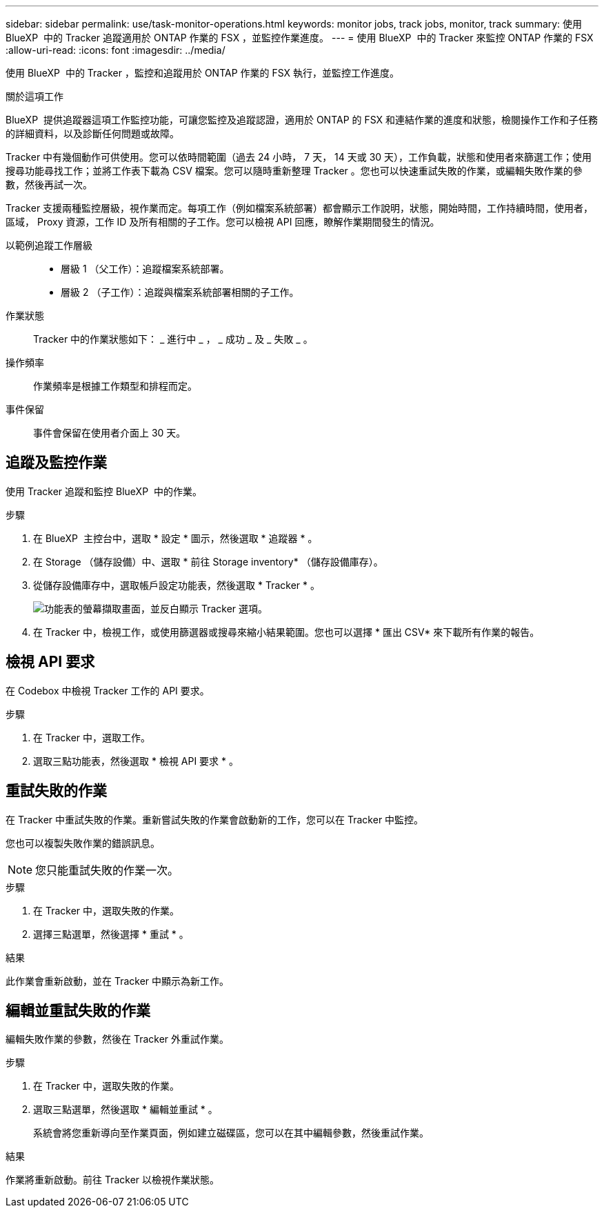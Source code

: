 ---
sidebar: sidebar 
permalink: use/task-monitor-operations.html 
keywords: monitor jobs, track jobs, monitor, track 
summary: 使用 BlueXP  中的 Tracker 追蹤適用於 ONTAP 作業的 FSX ，並監控作業進度。 
---
= 使用 BlueXP  中的 Tracker 來監控 ONTAP 作業的 FSX
:allow-uri-read: 
:icons: font
:imagesdir: ../media/


[role="lead"]
使用 BlueXP  中的 Tracker ，監控和追蹤用於 ONTAP 作業的 FSX 執行，並監控工作進度。

.關於這項工作
BlueXP  提供追蹤器這項工作監控功能，可讓您監控及追蹤認證，適用於 ONTAP 的 FSX 和連結作業的進度和狀態，檢閱操作工作和子任務的詳細資料，以及診斷任何問題或故障。

Tracker 中有幾個動作可供使用。您可以依時間範圍（過去 24 小時， 7 天， 14 天或 30 天），工作負載，狀態和使用者來篩選工作；使用搜尋功能尋找工作；並將工作表下載為 CSV 檔案。您可以隨時重新整理 Tracker 。您也可以快速重試失敗的作業，或編輯失敗作業的參數，然後再試一次。

Tracker 支援兩種監控層級，視作業而定。每項工作（例如檔案系統部署）都會顯示工作說明，狀態，開始時間，工作持續時間，使用者，區域， Proxy 資源，工作 ID 及所有相關的子工作。您可以檢視 API 回應，瞭解作業期間發生的情況。

以範例追蹤工作層級::
+
--
* 層級 1 （父工作）：追蹤檔案系統部署。
* 層級 2 （子工作）：追蹤與檔案系統部署相關的子工作。


--
作業狀態:: Tracker 中的作業狀態如下： _ 進行中 _ ， _ 成功 _ 及 _ 失敗 _ 。
操作頻率:: 作業頻率是根據工作類型和排程而定。
事件保留:: 事件會保留在使用者介面上 30 天。




== 追蹤及監控作業

使用 Tracker 追蹤和監控 BlueXP  中的作業。

.步驟
. 在 BlueXP  主控台中，選取 * 設定 * 圖示，然後選取 * 追蹤器 * 。
. 在 Storage （儲存設備）中、選取 * 前往 Storage inventory* （儲存設備庫存）。
. 從儲存設備庫存中，選取帳戶設定功能表，然後選取 * Tracker * 。
+
image:screenshot-menu-tracker-option.png["功能表的螢幕擷取畫面，並反白顯示 Tracker 選項。"]

. 在 Tracker 中，檢視工作，或使用篩選器或搜尋來縮小結果範圍。您也可以選擇 * 匯出 CSV* 來下載所有作業的報告。




== 檢視 API 要求

在 Codebox 中檢視 Tracker 工作的 API 要求。

.步驟
. 在 Tracker 中，選取工作。
. 選取三點功能表，然後選取 * 檢視 API 要求 * 。




== 重試失敗的作業

在 Tracker 中重試失敗的作業。重新嘗試失敗的作業會啟動新的工作，您可以在 Tracker 中監控。

您也可以複製失敗作業的錯誤訊息。


NOTE: 您只能重試失敗的作業一次。

.步驟
. 在 Tracker 中，選取失敗的作業。
. 選擇三點選單，然後選擇 * 重試 * 。


.結果
此作業會重新啟動，並在 Tracker 中顯示為新工作。



== 編輯並重試失敗的作業

編輯失敗作業的參數，然後在 Tracker 外重試作業。

.步驟
. 在 Tracker 中，選取失敗的作業。
. 選取三點選單，然後選取 * 編輯並重試 * 。
+
系統會將您重新導向至作業頁面，例如建立磁碟區，您可以在其中編輯參數，然後重試作業。



.結果
作業將重新啟動。前往 Tracker 以檢視作業狀態。
